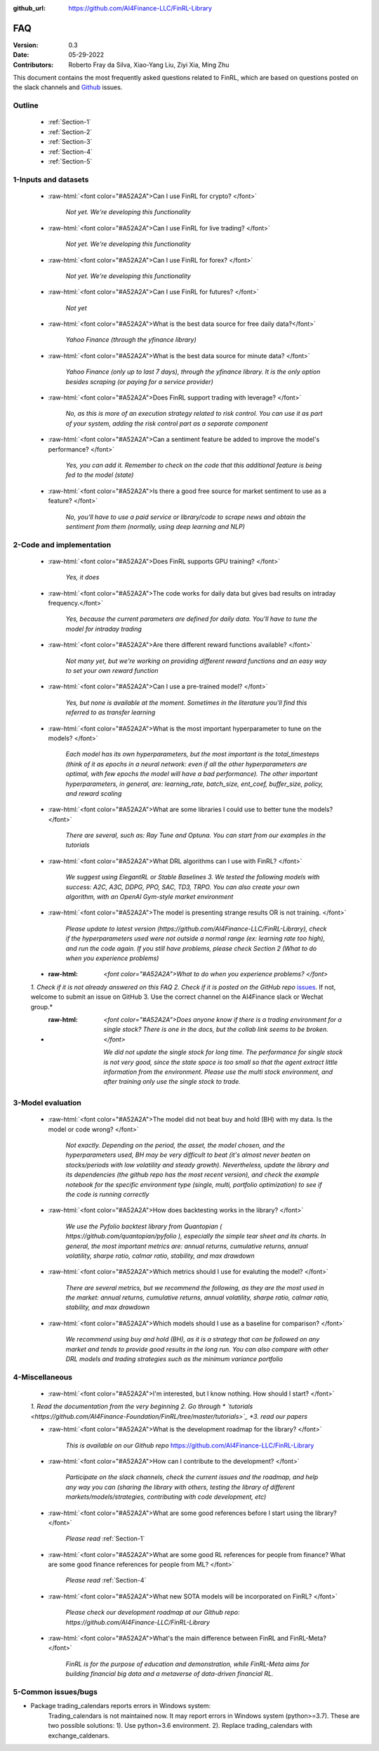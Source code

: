 :github_url: https://github.com/AI4Finance-LLC/FinRL-Library

=============================
FAQ
=============================

:Version: 0.3
:Date: 05-29-2022
:Contributors: Roberto Fray da Silva, Xiao-Yang Liu, Ziyi Xia, Ming Zhu


This document contains the most frequently asked questions related to FinRL, which are based on questions posted on the slack channels and Github_ issues.

.. _Github: https://github.com/AI4Finance-Foundation/FinRL


Outline
==================

    - :ref:`Section-1`

    - :ref:`Section-2`

    - :ref:`Section-3`

    - :ref:`Section-4`

    - :ref:`Section-5`


.. _Section-1:

1-Inputs and datasets
========================================================================

	.. role:: raw-html(raw)
	   :format: html

    - :raw-html:`<font color="#A52A2A">Can I use FinRL for crypto? </font>`

	*Not yet. We're developing this functionality*

    - :raw-html:`<font color="#A52A2A">Can I use FinRL for live trading?  </font>`

	*Not yet. We're developing this functionality*

    - :raw-html:`<font color="#A52A2A">Can I use FinRL for forex? </font>`

	*Not yet. We're developing this functionality*

    - :raw-html:`<font color="#A52A2A">Can I use FinRL for futures? </font>`

	*Not yet*

    -  :raw-html:`<font color="#A52A2A">What is the best data source for free daily data?</font>`

	*Yahoo Finance (through the yfinance library)*

    - :raw-html:`<font color="#A52A2A">What is the best data source for minute data? </font>`

	*Yahoo Finance (only up to last 7 days), through the yfinance library. It is the only option besides scraping (or paying for a service provider)*

    - :raw-html:`<font color="#A52A2A">Does FinRL support trading with leverage? </font>`

	*No, as this is more of an execution strategy related to risk control. You can use it as part of your system, adding the risk control part as a separate component*

    - :raw-html:`<font color="#A52A2A">Can a sentiment feature be added to improve the model's performance? </font>`

	*Yes, you can add it. Remember to check on the code that this additional feature is being fed to the model (state)*

    - :raw-html:`<font color="#A52A2A">Is there a good free source for market sentiment to use as a feature?  </font>`

	*No, you'll have to use a paid service or library/code to scrape news and obtain the sentiment from them (normally, using deep learning and NLP)*

.. _Section-2:

2-Code and implementation
========================================================================

	.. role:: raw-html(raw)
	   :format: html

    - :raw-html:`<font color="#A52A2A">Does FinRL supports GPU training?  </font>`

	*Yes, it does*

    - :raw-html:`<font color="#A52A2A">The code works for daily data but gives bad results on intraday frequency.</font>`

	*Yes, because the current parameters are defined for daily data. You'll have to tune the model for intraday trading*

    - :raw-html:`<font color="#A52A2A">Are there different reward functions available? </font>`

	*Not many yet, but we're working on providing different reward functions and an easy way to set your own reward function*

    - :raw-html:`<font color="#A52A2A">Can I use a pre-trained model?  </font>`

	*Yes, but none is available at the moment. Sometimes in the literature you'll find this referred to as transfer learning*

    - :raw-html:`<font color="#A52A2A">What is the most important hyperparameter to tune on the models?  </font>`

	*Each model has its own hyperparameters, but the most important is the total_timesteps (think of it as epochs in a neural network: even if all the other hyperparameters are optimal, with few epochs the model will have a bad performance). The other important hyperparameters, in general, are: learning_rate, batch_size, ent_coef, buffer_size, policy, and reward scaling*

    - :raw-html:`<font color="#A52A2A">What are some libraries I could use to better tune the models? </font>`

	*There are several, such as: Ray Tune and Optuna. You can start from our examples in the tutorials*

    - :raw-html:`<font color="#A52A2A">What DRL algorithms can I use with FinRL?  </font>`

	*We suggest using ElegantRL or Stable Baselines 3. We tested the following models with success: A2C, A3C, DDPG, PPO, SAC, TD3, TRPO. You can also create your own algorithm, with an OpenAI Gym-style market environment*

    - :raw-html:`<font color="#A52A2A">The model is presenting strange results OR is not training.   </font>`

	*Please update to latest version (https://github.com/AI4Finance-LLC/FinRL-Library), check if the hyperparameters used were not outside a normal range (ex: learning rate too high), and run the code again. If you still have problems, please check Section 2 (What to do when you experience problems)*

    - :raw-html: `<font color="#A52A2A">What to do when you experience problems? </font>`

    *1. Check if it is not already answered on this FAQ 2. Check if it is posted on the GitHub repo* `issues <https://github.com/AI4Finance-LLC/FinRL-Library/issues>`_. If not, welcome to submit an issue on GitHub 3. Use the correct channel on the AI4Finance slack or Wechat group.*

    - :raw-html: `<font color="#A52A2A">Does anyone know if there is a trading environment for a single stock? There is one in the docs, but the collab link seems to be broken. </font>`

        *We did not update the single stock for long time. The performance for single stock is not very good, since the state space is too small so that the agent extract little information from the environment. Please use the multi stock environment, and after training only use the single stock to trade.*


.. _Section-3:

3-Model evaluation
========================================================================

	.. role:: raw-html(raw)
	   :format: html

    - :raw-html:`<font color="#A52A2A">The model did not beat buy and hold (BH) with my data. Is the model or code wrong?  </font>`

	*Not exactly. Depending on the period, the asset, the model chosen, and the hyperparameters used, BH may be very difficult to beat (it's almost never beaten on stocks/periods with low volatility and steady growth). Nevertheless, update the library and its dependencies (the github repo has the most recent version), and check the example notebook for the specific environment type (single, multi, portfolio optimization) to see if the code is running correctly*

    - :raw-html:`<font color="#A52A2A">How does backtesting works in the library?  </font>`

	*We use the Pyfolio backtest library from Quantopian ( https://github.com/quantopian/pyfolio ), especially the simple tear sheet and its charts. In general, the most important metrics are: annual returns, cumulative returns, annual volatility, sharpe ratio, calmar ratio, stability, and max drawdown*

    - :raw-html:`<font color="#A52A2A">Which metrics should I use for evaluting the model?  </font>`

	*There are several metrics, but we recommend the following, as they are the most used in the market: annual returns, cumulative returns, annual volatility, sharpe ratio, calmar ratio, stability, and max drawdown*

    - :raw-html:`<font color="#A52A2A">Which models should I use as a baseline for comparison?  </font>`

	*We recommend using buy and hold (BH), as it is a strategy that can be followed on any market and tends to provide good results in the long run. You can also compare with other DRL models and trading strategies such as the minimum variance portfolio*

.. _Section-4:

4-Miscellaneous
========================================================================

	.. role:: raw-html(raw)
	   :format: html

    - :raw-html:`<font color="#A52A2A">I'm interested, but I know nothing. How should I start? </font>`

    *1. Read the documentation from the very beginning 2. Go through * `tutorials <https://github.com/AI4Finance-Foundation/FinRL/tree/master/tutorials>`_ *3. read our papers*

    - :raw-html:`<font color="#A52A2A">What is the development roadmap for the library?  </font>`

	*This is available on our Github repo* https://github.com/AI4Finance-LLC/FinRL-Library

    - :raw-html:`<font color="#A52A2A">How can I contribute to the development?  </font>`

	*Participate on the slack channels, check the current issues and the roadmap, and help any way you can (sharing the library with others, testing the library of different markets/models/strategies, contributing with code development, etc)*

    - :raw-html:`<font color="#A52A2A">What are some good references before I start using the library?  </font>`

	*Please read* :ref:`Section-1`

    - :raw-html:`<font color="#A52A2A">What are some good RL references for people from finance? What are some good finance references for people from ML? </font>`

	*Please read* :ref:`Section-4`

    - :raw-html:`<font color="#A52A2A">What new SOTA models will be incorporated on FinRL?  </font>`

	*Please check our development roadmap at our Github repo: https://github.com/AI4Finance-LLC/FinRL-Library*
	
    - :raw-html:`<font color="#A52A2A">What's the main difference between FinRL and FinRL-Meta?  </font>`

	*FinRL is for the purpose of education and demonstration, while FinRL-Meta aims for building financial big data and a metaverse of data-driven financial RL.*

.. _Section-5:
    
5-Common issues/bugs
====================================
- Package trading_calendars reports errors in Windows system:\
    Trading_calendars is not maintained now. It may report errors in Windows system (python>=3.7). These are two possible solutions: 1). Use python=3.6 environment. 2). Replace trading_calendars with exchange_caldenars.
